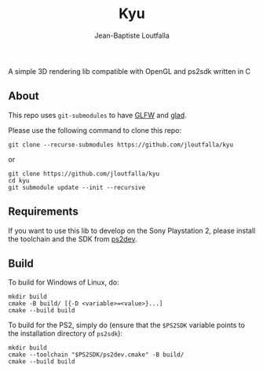 #+TITLE: Kyu
#+AUTHOR: Jean-Baptiste Loutfalla
#+LANGUAGE: en
#+OPTIONS: toc:nil; num:nil

A simple 3D rendering lib compatible with OpenGL and ps2sdk written in C

** About
This repo uses =git-submodules= to have [[https://www.glfw.org/][GLFW]] and [[https://github.com/Dav1dde/glad][glad]].

Please use the following command to clone this repo:
#+BEGIN_SRC shell
  git clone --recurse-submodules https://github.com/jloutfalla/kyu
#+END_SRC
or
#+BEGIN_SRC shell
  git clone https://github.com/jloutfalla/kyu
  cd kyu
  git submodule update --init --recursive
#+END_SRC

** Requirements
If you want to use this lib to develop on the Sony Playstation 2,
please install the toolchain and the SDK from [[https://github.com/ps2dev/ps2dev][ps2dev]].

** Build
To build for Windows of Linux, do:
#+BEGIN_SRC shell
  mkdir build
  cmake -B build/ [{-D <variable>=<value>}...]
  cmake --build build
#+END_SRC

To build for the PS2, simply do (ensure that the =$PS2SDK= variable
points to the installation directory of =ps2sdk=):
#+BEGIN_SRC shell
  mkdir build
  cmake --toolchain "$PS2SDK/ps2dev.cmake" -B build/
  cmake --build build
#+END_SRC
